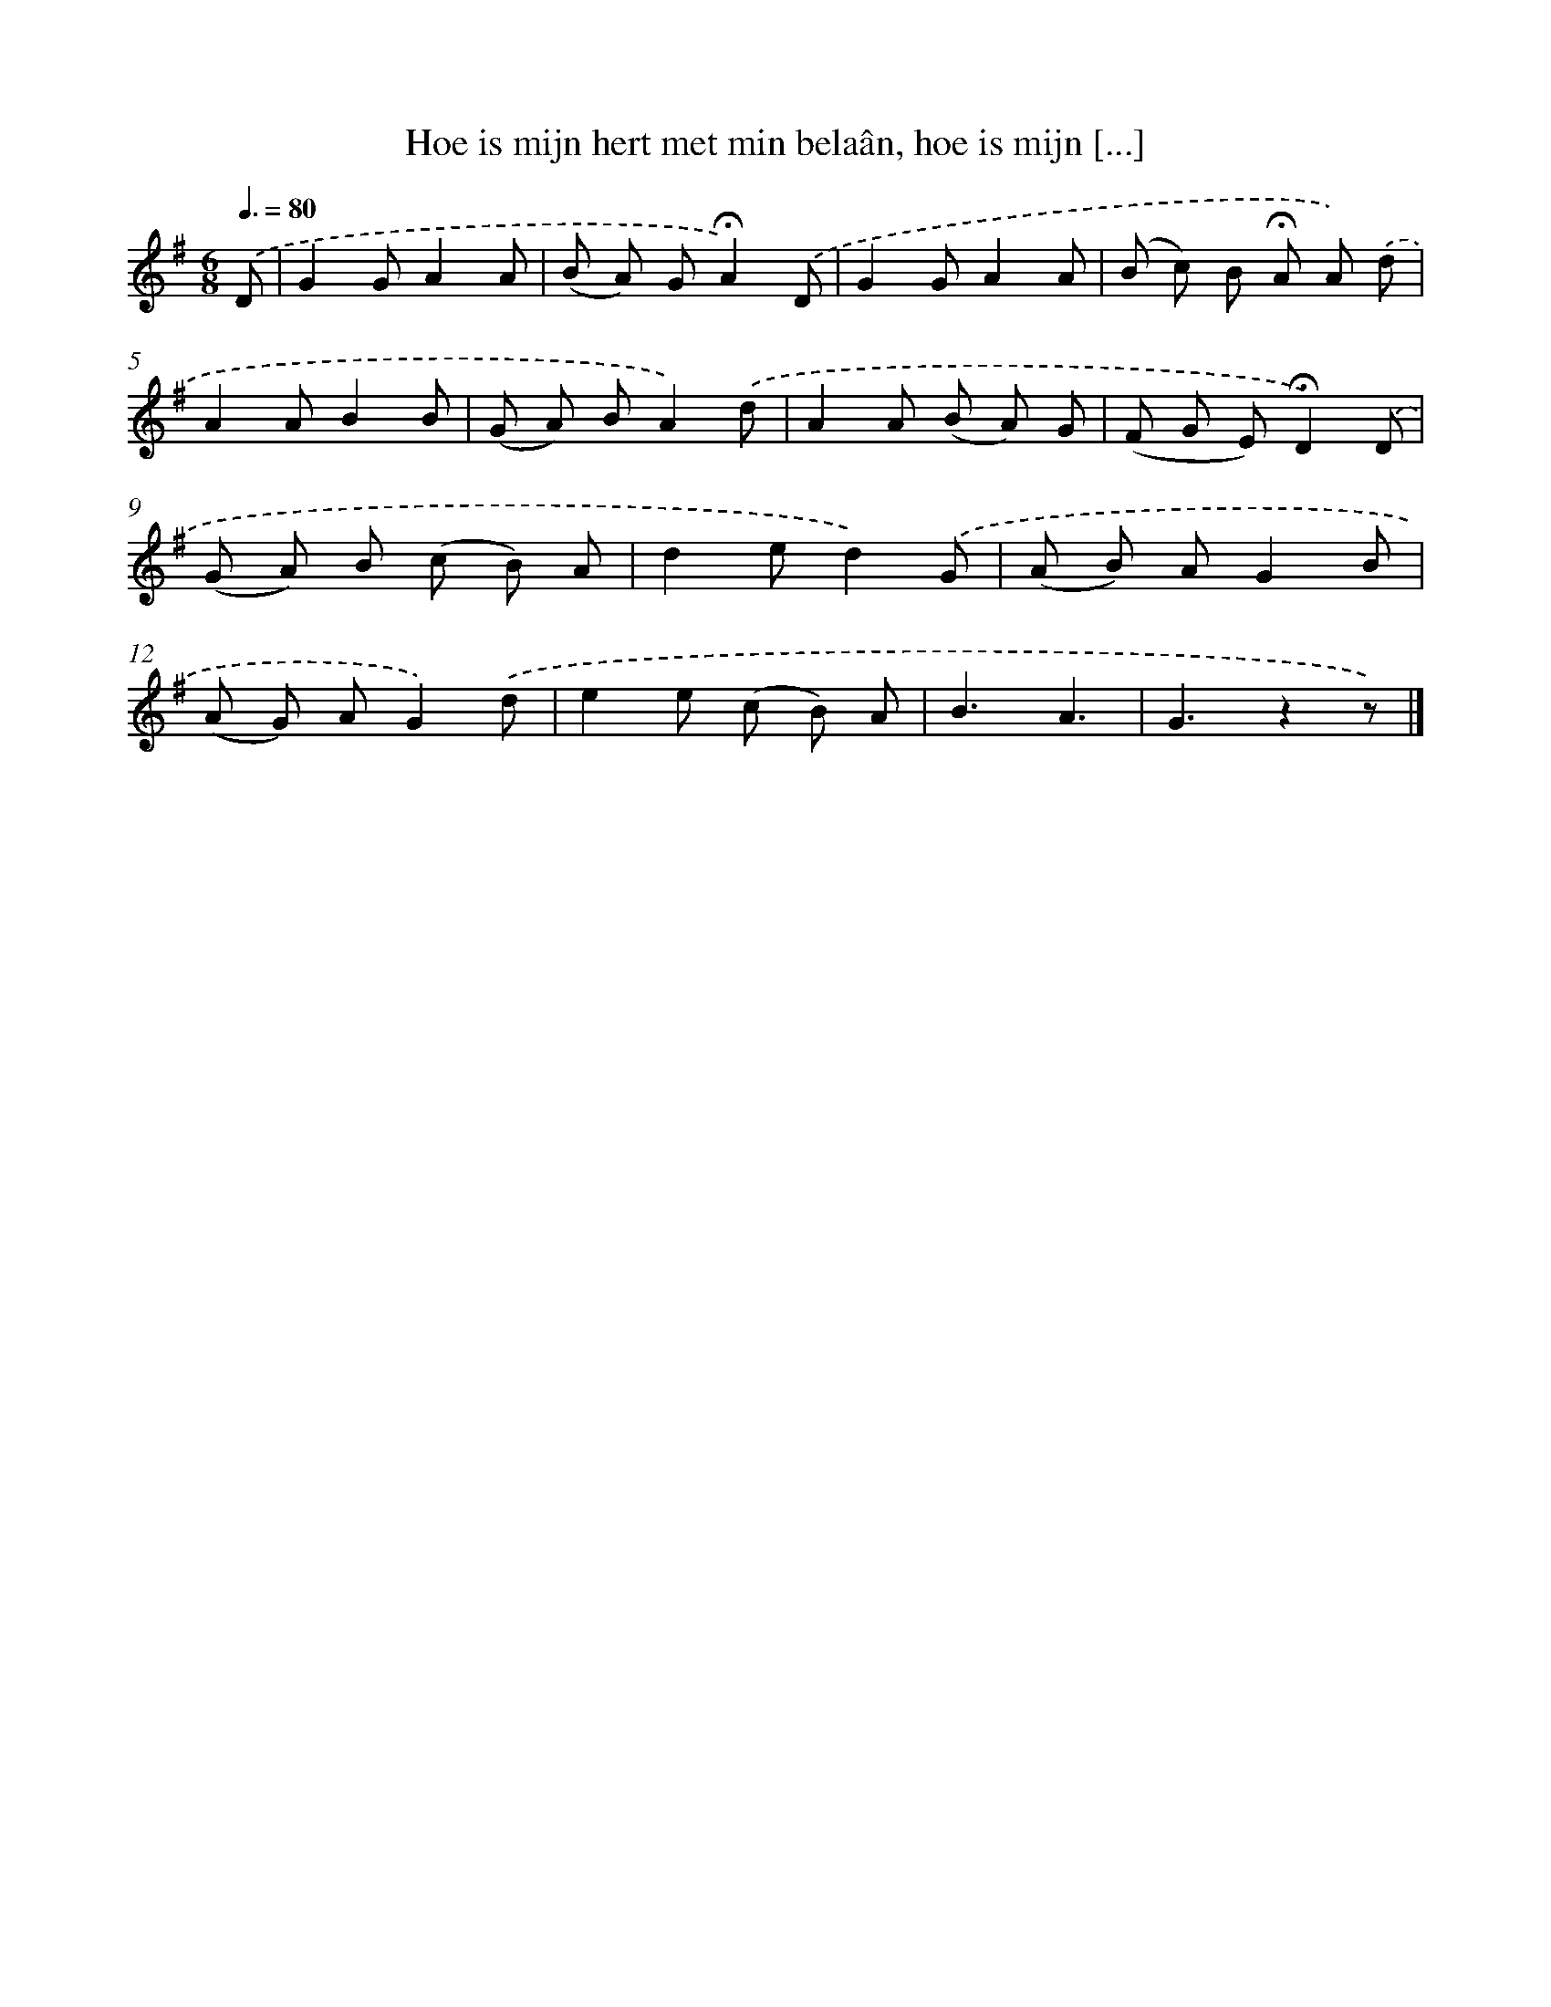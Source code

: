 X: 9707
T: Hoe is mijn hert met min belaân, hoe is mijn [...]
%%abc-version 2.0
%%abcx-abcm2ps-target-version 5.9.1 (29 Sep 2008)
%%abc-creator hum2abc beta
%%abcx-conversion-date 2018/11/01 14:36:58
%%humdrum-veritas 1078402674
%%humdrum-veritas-data 3902692590
%%continueall 1
%%barnumbers 0
L: 1/8
M: 6/8
Q: 3/8=80
K: G clef=treble
.('D [I:setbarnb 1]|
G2GA2A |
(B A) G!fermata!A2).('D |
G2GA2A |
(B c) B !fermata!A A) .('d |
A2AB2B |
(G A) BA2).('d |
A2A (B A) G |
(F G E)!fermata!D2).('D |
(G A) B (c B) A |
d2ed2).('G |
(A B) AG2B |
(A G) AG2).('d |
e2e (c B) A |
B3A3 |
G3z2z) |]

